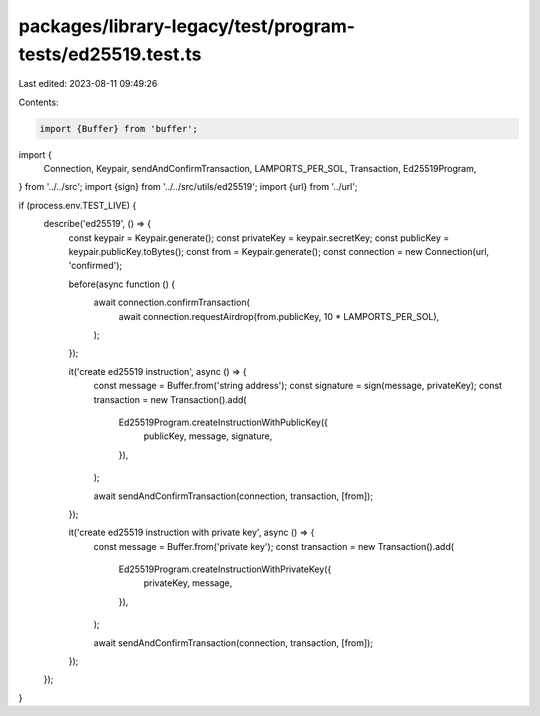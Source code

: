 packages/library-legacy/test/program-tests/ed25519.test.ts
==========================================================

Last edited: 2023-08-11 09:49:26

Contents:

.. code-block:: ts

    import {Buffer} from 'buffer';

import {
  Connection,
  Keypair,
  sendAndConfirmTransaction,
  LAMPORTS_PER_SOL,
  Transaction,
  Ed25519Program,
} from '../../src';
import {sign} from '../../src/utils/ed25519';
import {url} from '../url';

if (process.env.TEST_LIVE) {
  describe('ed25519', () => {
    const keypair = Keypair.generate();
    const privateKey = keypair.secretKey;
    const publicKey = keypair.publicKey.toBytes();
    const from = Keypair.generate();
    const connection = new Connection(url, 'confirmed');

    before(async function () {
      await connection.confirmTransaction(
        await connection.requestAirdrop(from.publicKey, 10 * LAMPORTS_PER_SOL),
      );
    });

    it('create ed25519 instruction', async () => {
      const message = Buffer.from('string address');
      const signature = sign(message, privateKey);
      const transaction = new Transaction().add(
        Ed25519Program.createInstructionWithPublicKey({
          publicKey,
          message,
          signature,
        }),
      );

      await sendAndConfirmTransaction(connection, transaction, [from]);
    });

    it('create ed25519 instruction with private key', async () => {
      const message = Buffer.from('private key');
      const transaction = new Transaction().add(
        Ed25519Program.createInstructionWithPrivateKey({
          privateKey,
          message,
        }),
      );

      await sendAndConfirmTransaction(connection, transaction, [from]);
    });
  });
}


